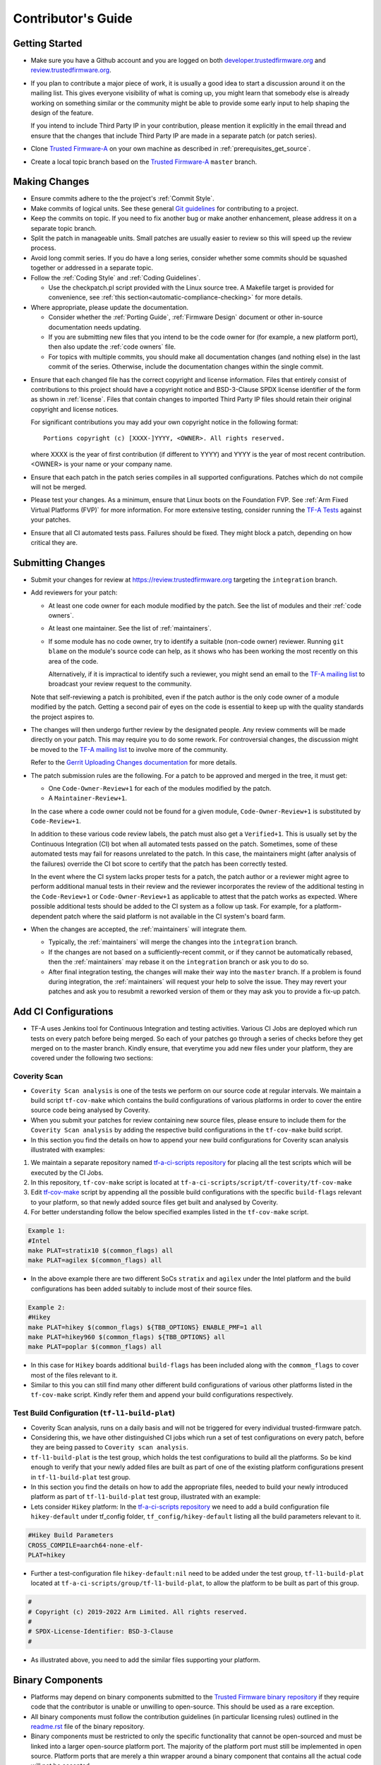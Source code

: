 Contributor's Guide
*******************

Getting Started
===============

-  Make sure you have a Github account and you are logged on both
   `developer.trustedfirmware.org`_ and `review.trustedfirmware.org`_.

-  If you plan to contribute a major piece of work, it is usually a good idea to
   start a discussion around it on the mailing list. This gives everyone
   visibility of what is coming up, you might learn that somebody else is
   already working on something similar or the community might be able to
   provide some early input to help shaping the design of the feature.

   If you intend to include Third Party IP in your contribution, please mention
   it explicitly in the email thread and ensure that the changes that include
   Third Party IP are made in a separate patch (or patch series).

-  Clone `Trusted Firmware-A`_ on your own machine as described in
   :ref:`prerequisites_get_source`.

-  Create a local topic branch based on the `Trusted Firmware-A`_ ``master``
   branch.

Making Changes
==============

-  Ensure commits adhere to the the project's :ref:`Commit Style`.

-  Make commits of logical units. See these general `Git guidelines`_ for
   contributing to a project.

-  Keep the commits on topic. If you need to fix another bug or make another
   enhancement, please address it on a separate topic branch.

-  Split the patch in manageable units. Small patches are usually easier to
   review so this will speed up the review process.

-  Avoid long commit series. If you do have a long series, consider whether
   some commits should be squashed together or addressed in a separate topic.

-  Follow the :ref:`Coding Style` and :ref:`Coding Guidelines`.

   -  Use the checkpatch.pl script provided with the Linux source tree. A
      Makefile target is provided for convenience, see :ref:`this
      section<automatic-compliance-checking>` for more details.

-  Where appropriate, please update the documentation.

   -  Consider whether the :ref:`Porting Guide`, :ref:`Firmware Design` document
      or other in-source documentation needs updating.

   -  If you are submitting new files that you intend to be the code owner for
      (for example, a new platform port), then also update the
      :ref:`code owners` file.

   -  For topics with multiple commits, you should make all documentation changes
      (and nothing else) in the last commit of the series. Otherwise, include
      the documentation changes within the single commit.

.. _copyright-license-guidance:

-  Ensure that each changed file has the correct copyright and license
   information. Files that entirely consist of contributions to this project
   should have a copyright notice and BSD-3-Clause SPDX license identifier of
   the form as shown in :ref:`license`. Files that contain changes to imported
   Third Party IP files should retain their original copyright and license
   notices.

   For significant contributions you may add your own copyright notice in the
   following format:

   ::

       Portions copyright (c) [XXXX-]YYYY, <OWNER>. All rights reserved.

   where XXXX is the year of first contribution (if different to YYYY) and YYYY
   is the year of most recent contribution. <OWNER> is your name or your company
   name.

-  Ensure that each patch in the patch series compiles in all supported
   configurations. Patches which do not compile will not be merged.

-  Please test your changes. As a minimum, ensure that Linux boots on the
   Foundation FVP. See :ref:`Arm Fixed Virtual Platforms (FVP)` for more
   information. For more extensive testing, consider running the `TF-A Tests`_
   against your patches.

-  Ensure that all CI automated tests pass. Failures should be fixed. They might
   block a patch, depending on how critical they are.

Submitting Changes
==================

-  Submit your changes for review at https://review.trustedfirmware.org
   targeting the ``integration`` branch.

-  Add reviewers for your patch:

   -  At least one code owner for each module modified by the patch. See the list
      of modules and their :ref:`code owners`.

   -  At least one maintainer. See the list of :ref:`maintainers`.

   -  If some module has no code owner, try to identify a suitable (non-code
      owner) reviewer. Running ``git blame`` on the module's source code can
      help, as it shows who has been working the most recently on this area of
      the code.

      Alternatively, if it is impractical to identify such a reviewer, you might
      send an email to the `TF-A mailing list`_ to broadcast your review request
      to the community.

   Note that self-reviewing a patch is prohibited, even if the patch author is
   the only code owner of a module modified by the patch. Getting a second pair
   of eyes on the code is essential to keep up with the quality standards the
   project aspires to.

-  The changes will then undergo further review by the designated people. Any
   review comments will be made directly on your patch. This may require you to
   do some rework. For controversial changes, the discussion might be moved to
   the `TF-A mailing list`_ to involve more of the community.

   Refer to the `Gerrit Uploading Changes documentation`_ for more details.

-  The patch submission rules are the following. For a patch to be approved
   and merged in the tree, it must get:

   -  One ``Code-Owner-Review+1`` for each of the modules modified by the patch.
   -  A ``Maintainer-Review+1``.

   In the case where a code owner could not be found for a given module,
   ``Code-Owner-Review+1`` is substituted by ``Code-Review+1``.

   In addition to these various code review labels, the patch must also get a
   ``Verified+1``. This is usually set by the Continuous Integration (CI) bot
   when all automated tests passed on the patch. Sometimes, some of these
   automated tests may fail for reasons unrelated to the patch. In this case,
   the maintainers might (after analysis of the failures) override the CI bot
   score to certify that the patch has been correctly tested.

   In the event where the CI system lacks proper tests for a patch, the patch
   author or a reviewer might agree to perform additional manual tests
   in their review and the reviewer incorporates the review of the additional
   testing in the ``Code-Review+1`` or ``Code-Owner-Review+1`` as applicable to
   attest that the patch works as expected. Where possible additional tests should
   be added to the CI system as a follow up task. For example, for a
   platform-dependent patch where the said platform is not available in the CI
   system's board farm.

-  When the changes are accepted, the :ref:`maintainers` will integrate them.

   -  Typically, the :ref:`maintainers` will merge the changes into the
      ``integration`` branch.

   -  If the changes are not based on a sufficiently-recent commit, or if they
      cannot be automatically rebased, then the :ref:`maintainers` may rebase it
      on the ``integration`` branch or ask you to do so.

   -  After final integration testing, the changes will make their way into the
      ``master`` branch. If a problem is found during integration, the
      :ref:`maintainers` will request your help to solve the issue. They may
      revert your patches and ask you to resubmit a reworked version of them or
      they may ask you to provide a fix-up patch.

Add CI Configurations
=====================

-  TF-A uses Jenkins tool for Continuous Integration and testing activities.
   Various CI Jobs are deployed which run tests on every patch before being
   merged. So each of your patches go through a series of checks before they
   get merged on to the master branch. Kindly ensure, that everytime you add
   new files under your platform, they are covered under the following two sections:

Coverity Scan
-------------

-  ``Coverity Scan analysis`` is one of the tests we perform on our source code
   at regular intervals. We maintain a build script ``tf-cov-make`` which contains the
   build configurations of various platforms in order to cover the entire source
   code being analysed by Coverity.

-  When you submit your patches for review containing new source files, please
   ensure to include them for the ``Coverity Scan analysis`` by adding the
   respective build configurations in the ``tf-cov-make`` build script.

-  In this section you find the details on how to append your new build
   configurations for Coverity scan analysis illustrated with examples:

#. We maintain a separate repository named `tf-a-ci-scripts repository`_
   for placing all the test scripts which will be executed by the CI Jobs.

#. In this repository, ``tf-cov-make`` script is located at
   ``tf-a-ci-scripts/script/tf-coverity/tf-cov-make``

#. Edit `tf-cov-make`_ script by appending all the possible build configurations with
   the specific ``build-flags`` relevant to your platform, so that newly added
   source files get built and analysed by Coverity.

#. For better understanding follow the below specified examples listed in the
   ``tf-cov-make`` script.

.. code:: shell

    Example 1:
    #Intel
    make PLAT=stratix10 $(common_flags) all
    make PLAT=agilex $(common_flags) all

-  In the above example there are two different SoCs ``stratix`` and ``agilex``
   under the Intel platform and the build configurations has been added suitably
   to include most of their source files.

.. code:: shell

    Example 2:
    #Hikey
    make PLAT=hikey $(common_flags) ${TBB_OPTIONS} ENABLE_PMF=1 all
    make PLAT=hikey960 $(common_flags) ${TBB_OPTIONS} all
    make PLAT=poplar $(common_flags) all

-  In this case for ``Hikey`` boards additional ``build-flags`` has been included
   along with the ``commom_flags`` to cover most of the files relevant to it.

-  Similar to this you can still find many other different build configurations
   of various other platforms listed in the ``tf-cov-make`` script. Kindly refer
   them and append your build configurations respectively.

Test Build Configuration (``tf-l1-build-plat``)
-----------------------------------------------

-  Coverity Scan analysis, runs on a daily basis and will not be triggered for
   every individual trusted-firmware patch.

-  Considering this, we have other distinguished CI jobs which run a set of test
   configurations on every patch, before they are being passed to ``Coverity scan analysis``.

-  ``tf-l1-build-plat`` is the test group, which holds the test configurations
   to build all the platforms. So be kind enough to verify that your newly added
   files are built as part of one of the existing platform configurations present
   in ``tf-l1-build-plat`` test group.

-  In this section you find the details on how to add the appropriate files,
   needed to build your newly introduced platform as part of ``tf-l1-build-plat``
   test group, illustrated with an example:

-  Lets consider ``Hikey`` platform:
   In the `tf-a-ci-scripts repository`_ we need to add a build configuration file ``hikey-default``
   under tf_config folder, ``tf_config/hikey-default`` listing all the build parameters
   relevant to it.

.. code:: shell

   #Hikey Build Parameters
   CROSS_COMPILE=aarch64-none-elf-
   PLAT=hikey

-  Further a test-configuration file ``hikey-default:nil`` need to be added under the
   test group, ``tf-l1-build-plat`` located at ``tf-a-ci-scripts/group/tf-l1-build-plat``,
   to allow the platform to be built as part of this group.

.. code:: shell

   #
   # Copyright (c) 2019-2022 Arm Limited. All rights reserved.
   #
   # SPDX-License-Identifier: BSD-3-Clause
   #

-  As illustrated above, you need to add the similar files supporting your platform.

Binary Components
=================

-  Platforms may depend on binary components submitted to the `Trusted Firmware
   binary repository`_ if they require code that the contributor is unable or
   unwilling to open-source. This should be used as a rare exception.
-  All binary components must follow the contribution guidelines (in particular
   licensing rules) outlined in the `readme.rst <tf-binaries-readme_>`_ file of
   the binary repository.
-  Binary components must be restricted to only the specific functionality that
   cannot be open-sourced and must be linked into a larger open-source platform
   port. The majority of the platform port must still be implemented in open
   source. Platform ports that are merely a thin wrapper around a binary
   component that contains all the actual code will not be accepted.
-  Only platform port code (i.e. in the ``plat/<vendor>`` directory) may rely on
   binary components. Generic code must always be fully open-source.

--------------

*Copyright (c) 2013-2022, Arm Limited and Contributors. All rights reserved.*

.. _developer.trustedfirmware.org: https://developer.trustedfirmware.org
.. _review.trustedfirmware.org: https://review.trustedfirmware.org
.. _Trusted Firmware-A: https://git.trustedfirmware.org/TF-A/trusted-firmware-a.git
.. _Git guidelines: http://git-scm.com/book/ch5-2.html
.. _Gerrit Uploading Changes documentation: https://review.trustedfirmware.org/Documentation/user-upload.html
.. _TF-A Tests: https://trustedfirmware-a-tests.readthedocs.io
.. _Trusted Firmware binary repository: https://review.trustedfirmware.org/admin/repos/tf-binaries
.. _tf-binaries-readme: https://git.trustedfirmware.org/tf-binaries.git/tree/readme.rst
.. _TF-A mailing list: https://lists.trustedfirmware.org/mailman3/lists/tf-a.lists.trustedfirmware.org/
.. _tf-a-ci-scripts repository: https://git.trustedfirmware.org/ci/tf-a-ci-scripts.git/
.. _tf-cov-make: https://git.trustedfirmware.org/ci/tf-a-ci-scripts.git/tree/script/tf-coverity/tf-cov-make
